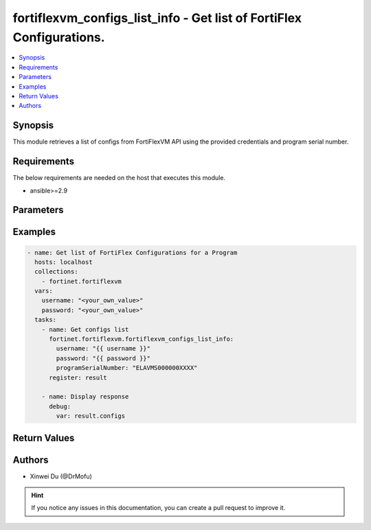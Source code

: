 fortiflexvm_configs_list_info - Get list of FortiFlex Configurations.
+++++++++++++++++++++++++++++++++++++++++++++++++++++++++++++++++++++

.. versionadded:: 1.0.0

.. contents::
   :local:
   :depth: 1

Synopsis
--------
This module retrieves a list of configs from FortiFlexVM API using the provided credentials and program serial number.

Requirements
------------

The below requirements are needed on the host that executes this module.

- ansible>=2.9


Parameters
----------

.. option:: username

  The username to authenticate. If not declared, the code will read the environment variable FORTIFLEX_ACCESS_USERNAME.

  :type: str
  :required: False

.. option:: password

  The password to authenticate. If not declared, the code will read the environment variable FORTIFLEX_ACCESS_PASSWORD.

  :type: str
  :required: False

.. option:: programSerialNumber

  The serial number of the program to get configs for.

  :type: str
  :required: True


Examples
-------------

.. code-block:: yaml

  - name: Get list of FortiFlex Configurations for a Program
    hosts: localhost
    collections:
      - fortinet.fortiflexvm
    vars:
      username: "<your_own_value>"
      password: "<your_own_value>"
    tasks:
      - name: Get configs list
        fortinet.fortiflexvm.fortiflexvm_configs_list_info:
          username: "{{ username }}"
          password: "{{ password }}"
          programSerialNumber: "ELAVMS000000XXXX"
        register: result
  
      - name: Display response
        debug:
          var: result.configs
  


Return Values
-------------

.. option:: configs

  List of configurations for the specified program serial number.

  :type: list
  :returned: always
  
  .. option:: id
  
    The ID of the configuration.
  
    :type: int
    :returned: always
  
  .. option:: name
  
    The name of the configuration.
  
    :type: str
    :returned: always
  
  .. option:: programSerialNumber
  
    The program serial number the configuration belongs to.
  
    :type: str
    :returned: always
  
  .. option:: status
  
    The status of the configuration.
  
    :type: str
    :returned: always
  
  .. option:: fortiGateBundle
  
    FortiGate Virtual Machine - Service Bundle.
  
    :type: dict
    :returned: changed
    
    .. option:: cpu
    
      The number of CPUs. The value of this attribute is one of "1", "2", "4", "8", "16",  "32" or "2147483647" (unlimited).
    
      :type: str
      :returned: always
    
    .. option:: service
    
      he value of this attribute is one of "FC" (FortiCare), "UTP", "ENT" (Enterprise) or "ATP".
    
      :type: str
      :returned: always
    
    .. option:: vdom
    
      Number of VDOMs. A number between 0 and 500 (inclusive). The default number is 0.
    
      :type: int
      :returned: always
  
  .. option:: fortiManager
  
    FortiManager Virtual Machine.
  
    :type: dict
    :returned: changed
    
    .. option:: device
    
      Number of managed devices. A number between 1 and 100000 (inclusive).
    
      :type: int
      :returned: always
    
    .. option:: adom
    
      Number of ADOMs. A number between 1 and 100000 (inclusive).
    
      :type: int
      :returned: always
  
  .. option:: fortiWeb
  
    FortiWeb Virtual Machine - Service Bundle.
  
    :type: dict
    :returned: changed
    
    .. option:: cpu
    
      Number of CPUs. The value of this attribute is one of "1", "2", "4", "8" or "16".
    
      :type: str
      :returned: always
    
    .. option:: service
    
      Service Package. Valid values are "FWBSTD" (Standard) or "FWBADV" (Advanced).
    
      :type: str
      :returned: always
  
  .. option:: fortiGateLCS
  
    FortiGate Virtual Machine - A La Carte Services.
  
    :type: dict
    :returned: changed
    
    .. option:: cpu
    
      The number of CPUs. A number between 1 and 96 (inclusive).
    
      :type: int
      :returned: always
    
    .. option:: fortiGuardServices
    
      The fortiguard services this FortiGate Virtual Machine supports. The default value is an empty list. It should contain zero, one or more elements of ["IPS", "AVDB", "FGSA", "DLDB", "FAIS", "FURLDNS"].
    
      :type: list
      :returned: always
    
    .. option:: supportService
    
      Valid values are "FC247" (FortiCare 24x7) or "ASET" (FortiCare Elite).
    
      :type: str
      :returned: always
    
    .. option:: vdom
    
      Number of VDOMs. A number between 1 and 500 (inclusive).
    
      :type: int
      :returned: always
    
    .. option:: cloudServices
    
      The cloud services this FortiGate Virtual Machine supports. The default value is an empty list. It should contain zero, one or more elements of ["FAMS", "SWNM", "AFAC", "FAZC"].
    
      :type: list
      :returned: always
  
  .. option:: fortiAnalyzer
  
    FortiAnalyzer Virtual Machine.
  
    :type: dict
    :returned: changed
    
    .. option:: storage
    
      Daily Storage (GB). A number between 5 and 8300 (inclusive).
    
      :type: int
      :returned: always
    
    .. option:: adom
    
      Number of ADOMs. A number between 0 and 1200 (inclusive).
    
      :type: int
      :returned: always
    
    .. option:: service
    
      Support Service. Currently, the only available option is "FAZFC247" (FortiCare Premium). The default value is "FAZFC247".
    
      :type: str
      :returned: always
  
  .. option:: fortiPortal
  
    FortiPortal Virtual Machine.
  
    :type: dict
    :returned: changed
    
    .. option:: device
    
      Number of managed devices. A number between 0 and 100000 (inclusive).
    
      :type: str
      :returned: always
  
  .. option:: fortiADC
  
    FortiADC Virtual Machine.
  
    :type: dict
    :returned: changed
    
    .. option:: cpu
    
      Number of CPUs. The value of this attribute is one of "1", "2", "4", "8", "16" or "32".
    
      :type: str
      :returned: always
    
    .. option:: service
    
      Support Service. "FDVSTD" (Standard), "FDVADV" (Advanced) or "FDVFC247" (FortiCare Premium).
    
      :type: str
      :returned: always
  
  .. option:: fortiGateHardware
  
    FortiGate Hardware.
  
    :type: dict
    :returned: changed
    
    .. option:: model
    
      The device model. Possible values are FGT40F (FortiGate-40F), FGT60F (FortiGate-60F), FGT70F (FortiGate-70F), FGT80F (FortiGate-80F), FG100F (FortiGate-100F), FGT60E (FortiGate-60E), FGT61F (FortiGate-61F), FG100E (FortiGate-100E), FG101F (FortiGate-101F), FG200E (FortiGate-200E), FG200F (FortiGate-200F), FG201F (FortiGate-201F), FG4H0F (FortiGate-400F), FG6H0F (FortiGate-600F).
    
      :type: str
      :returned: always
    
    .. option:: service
    
      Support Service. Possible values are FGHWFC247 (FortiCare Premium), FGHWFCEL (FortiCare Elite), FDVFC247 (ATP), FGHWUTP (UTP) or FGHWENT (Enterprise).
    
      :type: str
      :returned: always
    
    .. option:: addons
    
      Addons. Only support "NONE" now, will support "FGHWFCELU" (FortiCare Elite Upgrade) in the future.
    
      :type: str
      :returned: always

Authors
-------

- Xinwei Du (@DrMofu)

.. hint::
    If you notice any issues in this documentation, you can create a pull request to improve it.